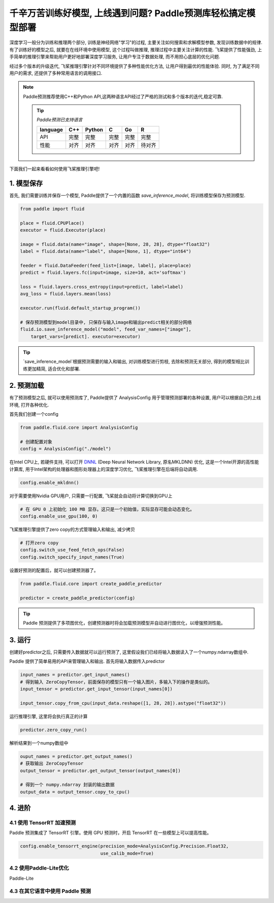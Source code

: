 千辛万苦训练好模型, 上线遇到问题? Paddle预测库轻松搞定模型部署
===============


深度学习一般分为训练和推理两个部分, 训练是神经网络"学习"的过程, 主要关注如何搜索和求解模型参数, 发现训练数据中的规律. 有了训练好的模型之后, 就要在在线环境中使用模型, 这个过程叫做推理, 推理过程中主要关注计算的性能. 飞桨提供了性能强劲, 上手简单的推理引擎来帮助用户更好地部署深度学习服务, 让用户专注于数据处理, 而不用担心底层的优化问题.


经过多个版本的升级迭代, 飞桨推理引擎针对不同环境提供了多种性能优化方法, 让用户得到最优的性能体验. 同时, 为了满足不同用户的需求, 还提供了多种常用语言的调用接口.


.. note::

    Paddle预测推荐使用C++和Python API,这两种语言API经过了严格的测试和多个版本的迭代,稳定可靠.

    .. tip::


        `Paddle预测已支持语言`

        ==========  ======  ======  ======  ======  ======
        language    C++     Python  C       Go      R 
        ==========  ======  ======  ======  ======  ======
        API         完整    完整    完整    完整    完整
        性能        对齐    对齐    对齐    对齐    待对齐
        ==========  ======  ======  ======  ======  ======



下面我们一起来看看如何使用飞桨推理引擎吧!


1. 模型保存
------------

首先, 我们需要训练并保存一个模型, Paddle提供了一个内置的函数 `save_inference_model`, 将训练模型保存为预测模型.

.. code:: python
    
    from paddle import fluid

    place = fluid.CPUPlace()
    executor = fluid.Executor(place)

    image = fluid.data(name="image", shape=[None, 28, 28], dtype="float32")
    label = fluid.data(name="label", shape=[None, 1], dtype="int64")

    feeder = fluid.DataFeeder(feed_list=[image, label], place=place)
    predict = fluid.layers.fc(input=image, size=10, act='softmax')

    loss = fluid.layers.cross_entropy(input=predict, label=label)
    avg_loss = fluid.layers.mean(loss)

    executor.run(fluid.default_startup_program())

    # 保存预测模型到model目录中, 只保存与输入image和输出predict相关的部分网络
    fluid.io.save_inference_model("model", feed_var_names=["image"],
        target_vars=[predict]. executor=executor)


.. tip::

    `save_inference_model`根据预测需要的输入和输出, 对训练模型进行剪枝, 去除和预测无关部分, 得到的模型相比训练更加精简, 适合优化和部署.


2. 预测加载
-----------

有了预测模型之后, 就可以使用预测库了, Paddle提供了 AnalysisConfig 用于管理预测部署的各种设置, 用户可以根据自己的上线环境, 打开各种优化.

首先我们创建一个config

.. code:: python

    from paddle.fluid.core import AnalysisConfig

    # 创建配置对象
    config = AnalysisConfig("./model")



在Intel CPU上, 若硬件支持, 可以打开 `DNNL`_ (Deep Neural Network Library, 原名MKLDNN) 优化, 这是一个Intel开源的高性能计算库, 用于Intel架构的处理器和图形处理器上的深度学习优化, 飞桨推理引擎在后端将自动调用.

.. _DNNL: https://github.com/intel/mkl-dnn.git


.. code:: python

    config.enable_mkldnn()



对于需要使用Nvidia GPU用户, 只需要一行配置, 飞桨就会自动将计算切换到GPU上

.. code:: python

    # 在 GPU 0 上初始化 100 MB 显存。这只是一个初始值，实际显存可能会动态变化。
    config.enable_use_gpu(100, 0)


飞桨推理引擎提供了zero copy的方式管理输入和输出, 减少拷贝

.. code:: python

    # 打开zero copy
    config.switch_use_feed_fetch_ops(False)
    config.switch_specify_input_names(True)


设置好预测的配置后，就可以创建预测器了。


.. code:: python

    from paddle.fluid.core import create_paddle_predictor

    predictor = create_paddle_predictor(config)


.. tip::

    Paddle 预测提供了多项图优化，创建预测器时将会加载预测模型并自动进行图优化，以增强预测性能。


3. 运行
------------

创建好predictor之后, 只需要传入数据就可以运行预测了, 这里假设我们已经将输入数据读入了一个numpy.ndarray数组中.


Paddle 提供了简单易用的API来管理输入和输出. 首先将输入数据传入predictor


.. code:: python

    input_names = predictor.get_input_names()
    # 得到输入 ZeroCopyTensor，前面保存的模型只有一个输入图片，多输入下的操作是类似的。
    input_tensor = predictor.get_input_tensor(input_names[0])

    input_tensor.copy_from_cpu(input_data.reshape([1, 28, 28]).astype("float32"))


运行推理引擎, 这里将会执行真正的计算


.. code:: python

    predictor.zero_copy_run()


解析结果到一个numpy数组中


.. code:: python

    ouput_names = predictor.get_output_names()
    # 获取输出 ZeroCopyTensor
    output_tensor = predictor.get_output_tensor(output_names[0])

    # 得到一个 numpy.ndarray 封装的输出数据
    output_data = output_tensor.copy_to_cpu()



4. 进阶
-------------

4.1 使用 TensorRT 加速预测
~~~~~~~~~~~~

Paddle 预测集成了 TensorRT 引擎。使用 GPU 预测时，开启 TensorRT 在一些模型上可以提高性能。


.. code:: python

    config.enable_tensorrt_engine(precision_mode=AnalysisConfig.Precision.Float32,
                                  use_calib_mode=True)


4.2 使用Paddle-Lite优化
~~~~~~~~
Paddle-Lite


4.3 在其它语言中使用 Paddle 预测
~~~~~~~

        
